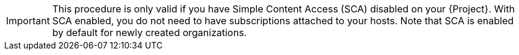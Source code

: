 [IMPORTANT]
====
This procedure is only valid if you have Simple Content Access (SCA) disabled on your {Project}.
With SCA enabled, you do not need to have subscriptions attached to your hosts.
Note that SCA is enabled by default for newly created organizations.
ifdef::satellite[]
To learn more about SCA, see https://access.redhat.com/articles/simple-content-access[Simple Content Access].
endif::[]
====
